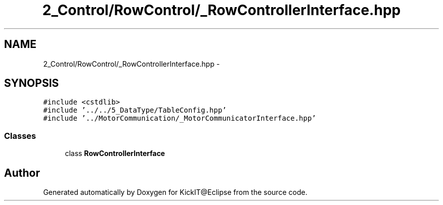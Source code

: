 .TH "2_Control/RowControl/_RowControllerInterface.hpp" 3 "Mon Sep 25 2017" "KickIT@Eclipse" \" -*- nroff -*-
.ad l
.nh
.SH NAME
2_Control/RowControl/_RowControllerInterface.hpp \- 
.SH SYNOPSIS
.br
.PP
\fC#include <cstdlib>\fP
.br
\fC#include '\&.\&./\&.\&./5_DataType/TableConfig\&.hpp'\fP
.br
\fC#include '\&.\&./MotorCommunication/_MotorCommunicatorInterface\&.hpp'\fP
.br

.SS "Classes"

.in +1c
.ti -1c
.RI "class \fBRowControllerInterface\fP"
.br
.in -1c
.SH "Author"
.PP 
Generated automatically by Doxygen for KickIT@Eclipse from the source code\&.
